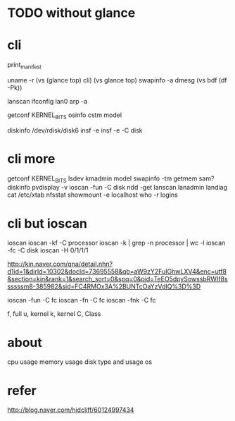 * TODO without glance
* cli

print_manifest

uname -r
(vs (glance top) cli)
(vs glance top)
swapinfo -a
dmesg
(vs bdf (df -Pk))

lanscan
ifconfig lan0
arp -a

getconf KERNEL_BITS
osinfo
cstm
model

diskinfo /dev/rdisk/disk6
insf -e
insf -e -C disk

* cli more

getconf KERNEL_BITS
lsdev
kmadmin
model
swapinfo -tm
getmem
sam?
diskinfo
pvdisplay -v
ioscan -fun -C disk
ndd -get
lanscan
lanadmin
landiag
cat /etc/xtab
nfsstat
showmount -e localhost
who -r
logins

* cli but ioscan

ioscan
ioscan -kf -C processor
ioscan -k | grep -n processor | wc -l
ioscan -fc -C disk
ioscan -H 0/1/1/1

http://kin.naver.com/qna/detail.nhn?d1id=1&dirId=10302&docId=73695558&qb=aW9zY2FuIGhwLXV4&enc=utf8&section=kin&rank=1&search_sort=0&spq=0&pid=TeEO5dpySowssbRWIf8ssssssm8-385982&sid=FC4RMOx3A%2BUNTcOaYzVdIQ%3D%3D

ioscan -fun -C fc
ioscan -fn -C fc
ioscan -fnk -C fc

f, full
u, kernel
k, kernel
C, Class

* about

cpu usage
memory usage
disk type and usage
os

* refer

http://blog.naver.com/hidcliff/60124997434
